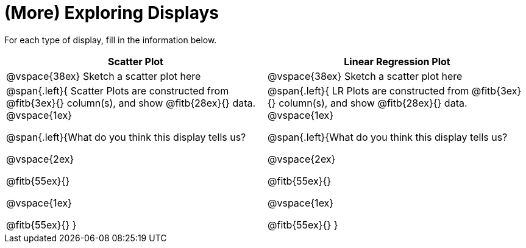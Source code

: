 = (More) Exploring Displays 

For each type of display, fill in the information below.

[cols="^1a,^1a",stripes="none",options="header"]
|===
| Scatter Plot | Linear Regression Plot
| @vspace{38ex} Sketch a scatter plot here | @vspace{38ex} Sketch a scatter plot here
| 
--
@span{.left}{
Scatter Plots are constructed from @fitb{3ex}{} column(s), and show @fitb{28ex}{} data.
@vspace{1ex}

@span{.left}{What do you think this display tells us?

@vspace{2ex}

@fitb{55ex}{}

@vspace{1ex}

@fitb{55ex}{}
}
--

| 
--
@span{.left}{
LR Plots are constructed from @fitb{3ex}{} column(s), and show @fitb{28ex}{} data.
@vspace{1ex}

@span{.left}{What do you think this display tells us?

@vspace{2ex}

@fitb{55ex}{}

@vspace{1ex}

@fitb{55ex}{}
}
--
|===